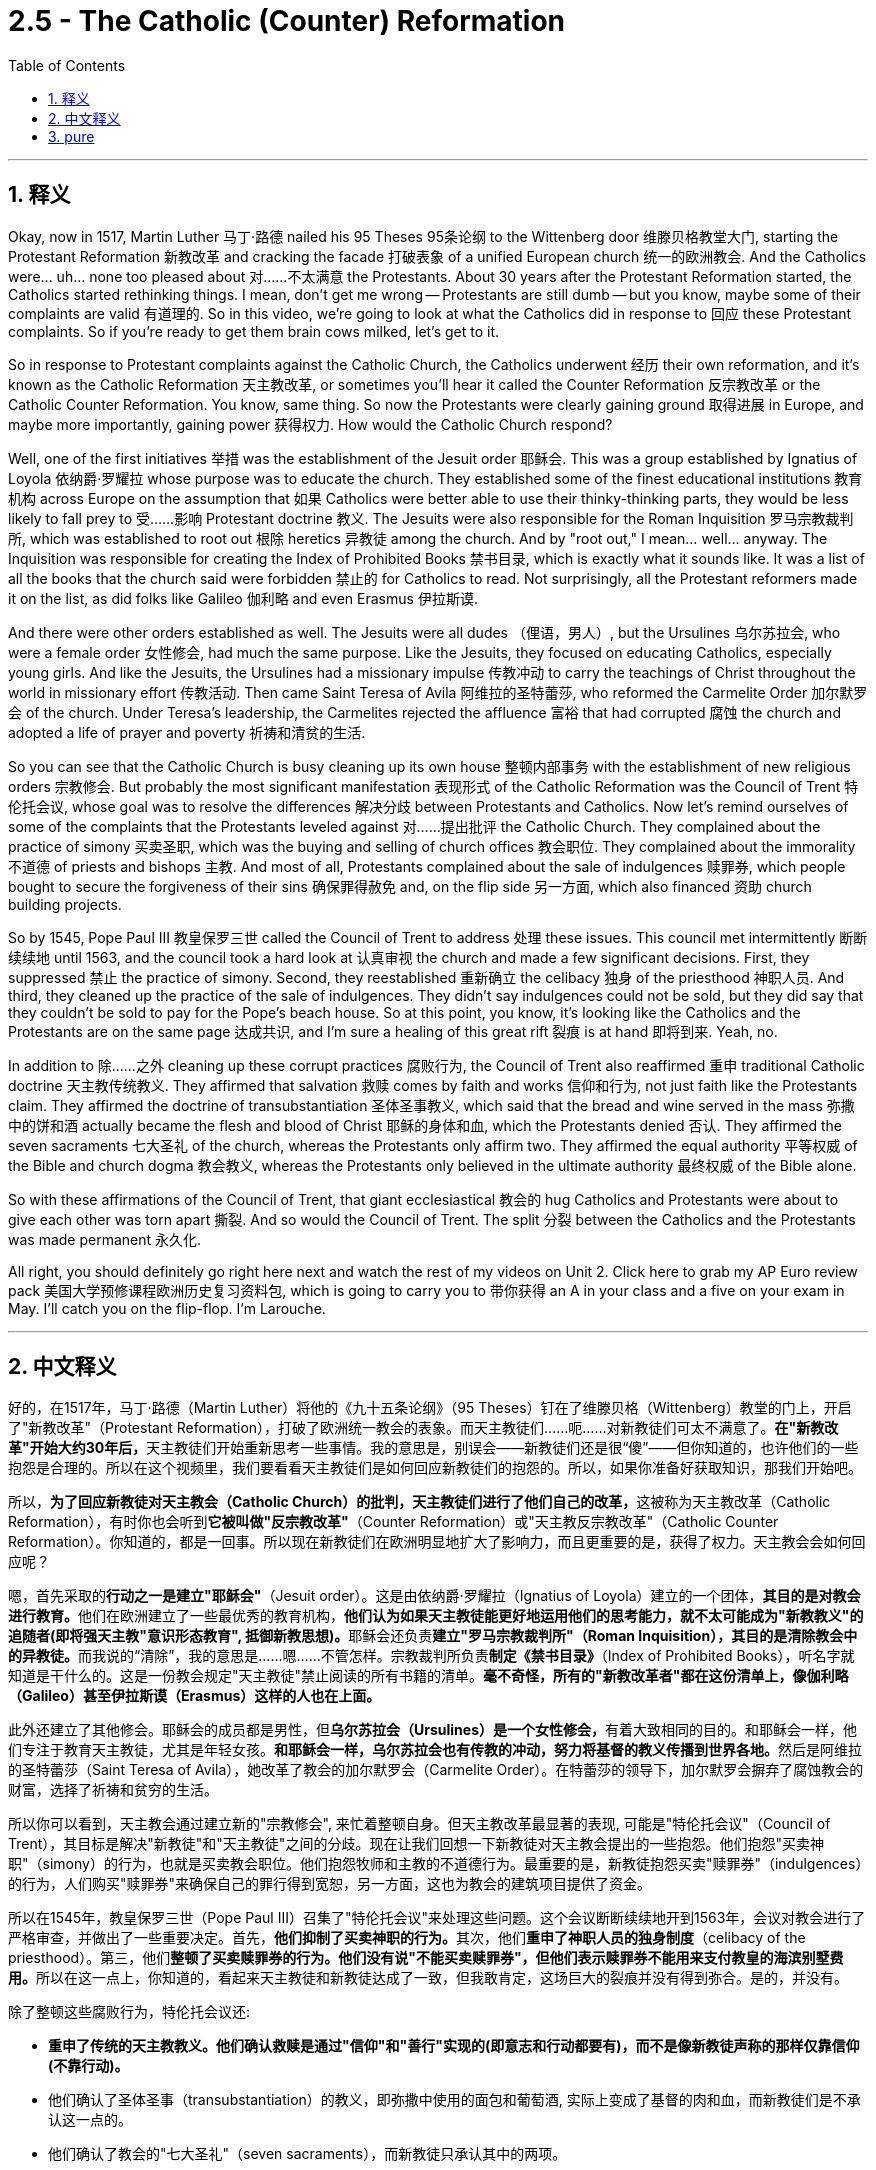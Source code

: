 
= 2.5 - The Catholic (Counter) Reformation
:toc: left
:toclevels: 3
:sectnums:
:stylesheet: myAdocCss.css

'''

== 释义

Okay, now in 1517, Martin Luther 马丁·路德 nailed his 95 Theses 95条论纲 to the Wittenberg door 维滕贝格教堂大门, starting the Protestant Reformation 新教改革 and cracking the facade 打破表象 of a unified European church 统一的欧洲教会. And the Catholics were... uh... none too pleased about 对……不太满意 the Protestants. About 30 years after the Protestant Reformation started, the Catholics started rethinking things. I mean, don't get me wrong -- Protestants are still dumb -- but you know, maybe some of their complaints are valid 有道理的. So in this video, we're going to look at what the Catholics did in response to 回应 these Protestant complaints. So if you're ready to get them brain cows milked, let's get to it. +

So in response to Protestant complaints against the Catholic Church, the Catholics underwent 经历 their own reformation, and it's known as the Catholic Reformation 天主教改革, or sometimes you'll hear it called the Counter Reformation 反宗教改革 or the Catholic Counter Reformation. You know, same thing. So now the Protestants were clearly gaining ground 取得进展 in Europe, and maybe more importantly, gaining power 获得权力. How would the Catholic Church respond? +

Well, one of the first initiatives 举措 was the establishment of the Jesuit order 耶稣会. This was a group established by Ignatius of Loyola 依纳爵·罗耀拉 whose purpose was to educate the church. They established some of the finest educational institutions 教育机构 across Europe on the assumption that 如果 Catholics were better able to use their thinky-thinking parts, they would be less likely to fall prey to 受……影响 Protestant doctrine 教义. The Jesuits were also responsible for the Roman Inquisition 罗马宗教裁判所, which was established to root out 根除 heretics 异教徒 among the church. And by "root out," I mean... well... anyway. The Inquisition was responsible for creating the Index of Prohibited Books 禁书目录, which is exactly what it sounds like. It was a list of all the books that the church said were forbidden 禁止的 for Catholics to read. Not surprisingly, all the Protestant reformers made it on the list, as did folks like Galileo 伽利略 and even Erasmus 伊拉斯谟. +

And there were other orders established as well. The Jesuits were all dudes （俚语，男人）, but the Ursulines 乌尔苏拉会, who were a female order 女性修会, had much the same purpose. Like the Jesuits, they focused on educating Catholics, especially young girls. And like the Jesuits, the Ursulines had a missionary impulse 传教冲动 to carry the teachings of Christ throughout the world in missionary effort 传教活动. Then came Saint Teresa of Avila 阿维拉的圣特蕾莎, who reformed the Carmelite Order 加尔默罗会 of the church. Under Teresa's leadership, the Carmelites rejected the affluence 富裕 that had corrupted 腐蚀 the church and adopted a life of prayer and poverty 祈祷和清贫的生活. +

So you can see that the Catholic Church is busy cleaning up its own house 整顿内部事务 with the establishment of new religious orders 宗教修会. But probably the most significant manifestation 表现形式 of the Catholic Reformation was the Council of Trent 特伦托会议, whose goal was to resolve the differences 解决分歧 between Protestants and Catholics. Now let's remind ourselves of some of the complaints that the Protestants leveled against 对……提出批评 the Catholic Church. They complained about the practice of simony 买卖圣职, which was the buying and selling of church offices 教会职位. They complained about the immorality 不道德 of priests and bishops 主教. And most of all, Protestants complained about the sale of indulgences 赎罪券, which people bought to secure the forgiveness of their sins 确保罪得赦免 and, on the flip side 另一方面, which also financed 资助 church building projects. +

So by 1545, Pope Paul III 教皇保罗三世 called the Council of Trent to address 处理 these issues. This council met intermittently 断断续续地 until 1563, and the council took a hard look at 认真审视 the church and made a few significant decisions. First, they suppressed 禁止 the practice of simony. Second, they reestablished 重新确立 the celibacy 独身 of the priesthood 神职人员. And third, they cleaned up the practice of the sale of indulgences. They didn't say indulgences could not be sold, but they did say that they couldn't be sold to pay for the Pope's beach house. So at this point, you know, it's looking like the Catholics and the Protestants are on the same page 达成共识, and I'm sure a healing of this great rift 裂痕 is at hand 即将到来. Yeah, no. +

In addition to 除……之外 cleaning up these corrupt practices 腐败行为, the Council of Trent also reaffirmed 重申 traditional Catholic doctrine 天主教传统教义. They affirmed that salvation 救赎 comes by faith and works 信仰和行为, not just faith like the Protestants claim. They affirmed the doctrine of transubstantiation 圣体圣事教义, which said that the bread and wine served in the mass 弥撒中的饼和酒 actually became the flesh and blood of Christ 耶稣的身体和血, which the Protestants denied 否认. They affirmed the seven sacraments 七大圣礼 of the church, whereas the Protestants only affirm two. They affirmed the equal authority 平等权威 of the Bible and church dogma 教会教义, whereas the Protestants only believed in the ultimate authority 最终权威 of the Bible alone. +

So with these affirmations of the Council of Trent, that giant ecclesiastical 教会的 hug Catholics and Protestants were about to give each other was torn apart 撕裂. And so would the Council of Trent. The split 分裂 between the Catholics and the Protestants was made permanent 永久化. +

All right, you should definitely go right here next and watch the rest of my videos on Unit 2. Click here to grab my AP Euro review pack 美国大学预修课程欧洲历史复习资料包, which is going to carry you to 带你获得 an A in your class and a five on your exam in May. I'll catch you on the flip-flop. I'm Larouche. +

'''

== 中文释义

好的，在1517年，马丁·路德（Martin Luther）将他的《九十五条论纲》（95 Theses）钉在了维滕贝格（Wittenberg）教堂的门上，开启了"新教改革"（Protestant Reformation），打破了欧洲统一教会的表象。而天主教徒们……呃……对新教徒们可太不满意了。**在"新教改革"开始大约30年后，**天主教徒们开始重新思考一些事情。我的意思是，别误会——新教徒们还是很“傻”——但你知道的，也许他们的一些抱怨是合理的。所以在这个视频里，我们要看看天主教徒们是如何回应新教徒们的抱怨的。所以，如果你准备好获取知识，那我们开始吧。  +

所以，**为了回应新教徒对天主教会（Catholic Church）的批判，天主教徒们进行了他们自己的改革，**这被称为天主教改革（Catholic Reformation），有时你也会听到**它被叫做"反宗教改革"**（Counter Reformation）或"天主教反宗教改革"（Catholic Counter Reformation）。你知道的，都是一回事。所以现在新教徒们在欧洲明显地扩大了影响力，而且更重要的是，获得了权力。天主教会会如何回应呢？  +

嗯，首先采取的**行动之一是建立"耶稣会"**（Jesuit order）。这是由依纳爵·罗耀拉（Ignatius of Loyola）建立的一个团体，**其目的是对教会进行教育。**他们在欧洲建立了一些最优秀的教育机构，**他们认为如果天主教徒能更好地运用他们的思考能力，就不太可能成为"新教教义"的追随者(即将强天主教"意识形态教育", 抵御新教思想)。**耶稣会还负责**建立"罗马宗教裁判所"（Roman Inquisition），其目的是清除教会中的异教徒。**而我说的“清除”，我的意思是……嗯……不管怎样。宗教裁判所负责**制定《禁书目录》**（Index of Prohibited Books），听名字就知道是干什么的。这是一份教会规定"天主教徒"禁止阅读的所有书籍的清单。*毫不奇怪，所有的"新教改革者"都在这份清单上，像伽利略（Galileo）甚至伊拉斯谟（Erasmus）这样的人也在上面。*  +

此外还建立了其他修会。耶稣会的成员都是男性，但**乌尔苏拉会（Ursulines）是一个女性修会，**有着大致相同的目的。和耶稣会一样，他们专注于教育天主教徒，尤其是年轻女孩。**和耶稣会一样，乌尔苏拉会也有传教的冲动，努力将基督的教义传播到世界各地。**然后是阿维拉的圣特蕾莎（Saint Teresa of Avila），她改革了教会的加尔默罗会（Carmelite Order）。在特蕾莎的领导下，加尔默罗会摒弃了腐蚀教会的财富，选择了祈祷和贫穷的生活。  +

所以你可以看到，天主教会通过建立新的"宗教修会", 来忙着整顿自身。但天主教改革最显著的表现, 可能是"特伦托会议"（Council of Trent），其目标是解决"新教徒"和"天主教徒"之间的分歧。现在让我们回想一下新教徒对天主教会提出的一些抱怨。他们抱怨"买卖神职"（simony）的行为，也就是买卖教会职位。他们抱怨牧师和主教的不道德行为。最重要的是，新教徒抱怨买卖"赎罪券"（indulgences）的行为，人们购买"赎罪券"来确保自己的罪行得到宽恕，另一方面，这也为教会的建筑项目提供了资金。  +

所以在1545年，教皇保罗三世（Pope Paul III）召集了"特伦托会议"来处理这些问题。这个会议断断续续地开到1563年，会议对教会进行了严格审查，并做出了一些重要决定。首先，**他们抑制了买卖神职的行为。**其次，他们**重申了神职人员的独身制度**（celibacy of the priesthood）。第三，他们**整顿了买卖赎罪券的行为。他们没有说"不能买卖赎罪券"，但他们表示赎罪券不能用来支付教皇的海滨别墅费用。**所以在这一点上，你知道的，看起来天主教徒和新教徒达成了一致，但我敢肯定，这场巨大的裂痕并没有得到弥合。是的，并没有。  +

除了整顿这些腐败行为，特伦托会议还:

- **重申了传统的天主教教义。他们确认救赎是通过"信仰"和"善行"实现的(即意志和行动都要有)，而不是像新教徒声称的那样仅靠信仰(不靠行动)。**
- 他们确认了圣体圣事（transubstantiation）的教义，即弥撒中使用的面包和葡萄酒, 实际上变成了基督的肉和血，而新教徒们是不承认这一点的。
- 他们确认了教会的"七大圣礼"（seven sacraments），而新教徒只承认其中的两项。
- *他们确认了《圣经》和教会教义的平等权威，而新教徒只相信《圣经》的最终权威。*  +

所以，随着特伦托会议的这些确认，天主教徒和新教徒之间本可能的和解被彻底撕裂了。特伦托会议也未能让双方弥合分歧。天主教徒和新教徒之间的分裂成了永久性的。  +

好的，你绝对应该接着点击这里，观看我关于第二单元的其他视频。点击这里获取我的美国大学预修课程欧洲历史复习资料包，它会帮助你在课堂上取得A，在五月份的考试中拿到5分。我们下次再见。我是拉鲁什（Larouche）。  +

'''

== pure

Okay, now in 1517, Martin Luther nailed his 95 Theses to the Wittenberg door, starting the Protestant Reformation and cracking the facade of a unified European church. And the Catholics were... uh... none too pleased about the Protestants. About 30 years after the Protestant Reformation started, the Catholics started rethinking things. I mean, don't get me wrong -- Protestants are still dumb -- but you know, maybe some of their complaints are valid. So in this video, we're going to look at what the Catholics did in response to these Protestant complaints. So if you're ready to get them brain cows milked, let's get to it.

So in response to Protestant complaints against the Catholic Church, the Catholics underwent their own reformation, and it's known as the Catholic Reformation, or sometimes you'll hear it called the Counter Reformation or the Catholic Counter Reformation. You know, same thing. So now the Protestants were clearly gaining ground in Europe, and maybe more importantly, gaining power. How would the Catholic Church respond?

Well, one of the first initiatives was the establishment of the Jesuit order. This was a group established by Ignatius of Loyola whose purpose was to educate the church. They established some of the finest educational institutions across Europe on the assumption that if Catholics were better able to use their thinky-thinking parts, they would be less likely to fall prey to Protestant doctrine. The Jesuits were also responsible for the Roman Inquisition, which was established to root out heretics among the church. And by "root out," I mean... well... anyway. The Inquisition was responsible for creating the Index of Prohibited Books, which is exactly what it sounds like. It was a list of all the books that the church said were forbidden for Catholics to read. Not surprisingly, all the Protestant reformers made it on the list, as did folks like Galileo and even Erasmus.

And there were other orders established as well. The Jesuits were all dudes, but the Ursulines, who were a female order, had much the same purpose. Like the Jesuits, they focused on educating Catholics, especially young girls. And like the Jesuits, the Ursulines had a missionary impulse to carry the teachings of Christ throughout the world in missionary effort. Then came Saint Teresa of Avila, who reformed the Carmelite Order of the church. Under Teresa's leadership, the Carmelites rejected the affluence that had corrupted the church and adopted a life of prayer and poverty.

So you can see that the Catholic Church is busy cleaning up its own house with the establishment of new religious orders. But probably the most significant manifestation of the Catholic Reformation was the Council of Trent, whose goal was to resolve the differences between Protestants and Catholics. Now let's remind ourselves of some of the complaints that the Protestants leveled against the Catholic Church. They complained about the practice of simony, which was the buying and selling of church offices. They complained about the immorality of priests and bishops. And most of all, Protestants complained about the sale of indulgences, which people bought to secure the forgiveness of their sins and, on the flip side, which also financed church building projects.

So by 1545, Pope Paul III called the Council of Trent to address these issues. This council met intermittently until 1563, and the council took a hard look at the church and made a few significant decisions. First, they suppressed the practice of simony. Second, they reestablished the celibacy of the priesthood. And third, they cleaned up the practice of the sale of indulgences. They didn't say indulgences could not be sold, but they did say that they couldn't be sold to pay for the Pope's beach house. So at this point, you know, it's looking like the Catholics and the Protestants are on the same page, and I'm sure a healing of this great rift is at hand. Yeah, no.

In addition to cleaning up these corrupt practices, the Council of Trent also reaffirmed traditional Catholic doctrine. They affirmed that salvation comes by faith and works, not just faith like the Protestants claim. They affirmed the doctrine of transubstantiation, which said that the bread and wine served in the mass actually became the flesh and blood of Christ, which the Protestants denied. They affirmed the seven sacraments of the church, whereas the Protestants only affirm two. They affirmed the equal authority of the Bible and church dogma, whereas the Protestants only believed in the ultimate authority of the Bible alone.

So with these affirmations of the Council of Trent, that giant ecclesiastical hug Catholics and Protestants were about to give each other was torn apart. And so would the Council of Trent. The split between the Catholics and the Protestants was made permanent.

All right, you should definitely go right here next and watch the rest of my videos on Unit 2. Click here to grab my AP Euro review pack, which is going to carry you to an A in your class and a five on your exam in May. I'll catch you on the flip-flop. I'm Larouche.

'''